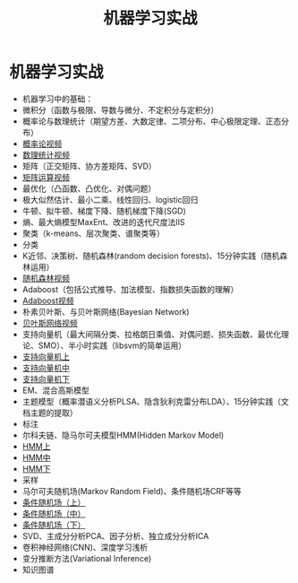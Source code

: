 #+OPTIONS: toc:nil ^:nil author:nil date:nil html-postamble:nil
#+HTML_HEAD: <link rel="stylesheet" type="text/css" href="style.css" />
#+TITLE: 机器学习实战

* 机器学习实战
+ 机器学习中的基础：
+ 微积分（函数与极限、导数与微分、不定积分与定积分）
+ 概率论与数理统计（期望方差、大数定律、二项分布、中心极限定理、正态分布）
+ [[http://www.julyedu.com/video/play/?id=25&course=23][概率论视频]]
+ [[http://www.julyedu.com/video/play/?id=26&course=23][数理统计视频]]
+ 矩阵（正交矩阵、协方差矩阵、SVD）
+ [[http://www.julyedu.com/video/play/?id=27&course=23][矩阵运算视频]]
+ 最优化（凸函数、凸优化、对偶问题）
+ 极大似然估计、最小二乘、线性回归、logistic回归
+ 牛顿、拟牛顿、梯度下降、随机梯度下降(SGD)
+ 熵、最大熵模型MaxEnt、改进的迭代尺度法IIS
+ 聚类（k-means、层次聚类、谱聚类等）
+ 分类
+ K近邻、决策树、随机森林(random decision forests)、15分钟实践（随机森林运用）
+ [[http://www.julyedu.com/video/play/?id=17&course=23][随机森林视频]]
+ Adaboost（包括公式推导、加法模型、指数损失函数的理解）
+ [[http://www.julyedu.com/video/play/?id=33&course=23][Adaboost视频]]
+ 朴素贝叶斯、与贝叶斯网络(Bayesian Network)
+ [[http://www.julyedu.com/video/play/?id=21&course=23][贝叶斯网络视频]]
+ 支持向量机（最大间隔分类、拉格朗日乘值、对偶问题、损失函数、最优化理论、SMO）、半小时实践（libsvm的简单运用）
+ [[http://www.julyedu.com/video/play/?id=38&course=23][支持向量机上]]
+ [[http://www.julyedu.com/video/play/?id=39&course=23][支持向量机中]]
+ [[http://www.julyedu.com/video/play/?id=40&course=23][支持向量机下]]
+ EM、混合高斯模型
+ 主题模型（概率潜语义分析PLSA、隐含狄利克雷分布LDA）、15分钟实践（文档主题的提取）
+ 标注
+ 尔科夫链、隐马尔可夫模型HMM(Hidden Markov Model)
+ [[http://www.julyedu.com/video/play/?id=41&course=23][HMM上]]
+ [[http://www.julyedu.com/video/play/?id=42&course=23][HMM中]]
+ [[http://www.julyedu.com/video/play/?id=43&course=23][HMM下]]
+ 采样
+ 马尔可夫随机场(Markov Random Field)、条件随机场CRF等等
+ [[http://www.julyedu.com/video/play/?id=49&course=23][条件随机场（上）]]
+ [[http://www.julyedu.com/video/play/?id=50&course=23][条件随机场（中）]]
+ [[http://www.julyedu.com/video/play/?id=51&course=23][条件随机场（下）]]
+ SVD、主成分分析PCA、因子分析、独立成分分析ICA
+ 卷积神经网络(CNN)、深度学习浅析
+ 变分推断方法(Variational Inference)
+ 知识图谱